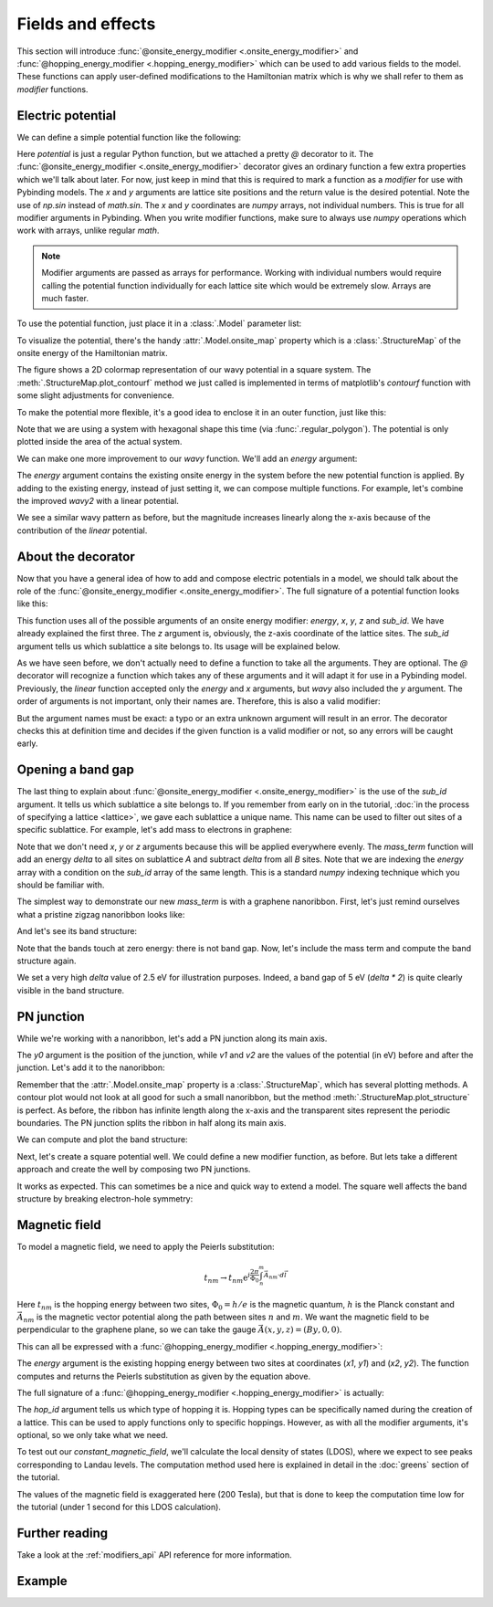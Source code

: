 Fields and effects
==================

.. meta::
   :description: Adding electric and magnetic fields to a tight-binding model

This section will introduce :func:`@onsite_energy_modifier <.onsite_energy_modifier>` and
:func:`@hopping_energy_modifier <.hopping_energy_modifier>` which can be used to add various
fields to the model. These functions can apply user-defined modifications to the Hamiltonian
matrix which is why we shall refer to them as *modifier* functions.

.. only:: html

    :nbexport:`Download this page as a Jupyter notebook <self>`


Electric potential
------------------

We can define a simple potential function like the following:

.. plot::
    :context:
    :nofigs:

    @pb.onsite_energy_modifier
    def potential(x, y):
        return np.sin(x)**2 + np.cos(y)**2

Here `potential` is just a regular Python function, but we attached a pretty `@` decorator to it.
The :func:`@onsite_energy_modifier <.onsite_energy_modifier>` decorator gives an ordinary function
a few extra properties which we'll talk about later. For now, just keep in mind that this is
required to mark a function as a *modifier* for use with Pybinding models. The `x` and `y`
arguments are lattice site positions and the return value is the desired potential. Note the use
of `np.sin` instead of `math.sin`. The `x` and `y` coordinates are `numpy` arrays, not individual
numbers. This is true for all modifier arguments in Pybinding. When you write modifier functions,
make sure to always use `numpy` operations which work with arrays, unlike regular `math`.

.. note::
    Modifier arguments are passed as arrays for performance. Working with individual numbers
    would require calling the potential function individually for each lattice site which would
    be extremely slow. Arrays are much faster.

To use the potential function, just place it in a :class:`.Model` parameter list:

.. plot::
    :context:
    :nofigs:

    from pybinding.repository import graphene

    model = pb.Model(
        graphene.monolayer(),
        pb.rectangle(12),
        potential
    )

To visualize the potential, there's the handy :attr:`.Model.onsite_map` property which is a
:class:`.StructureMap` of the onsite energy of the Hamiltonian matrix.

.. plot::
    :context: close-figs

    model.onsite_map.plot_contourf()
    pb.pltutils.colorbar(label="U (eV)")

The figure shows a 2D colormap representation of our wavy potential in a square system. The
:meth:`.StructureMap.plot_contourf` method we just called is implemented in terms of matplotlib's
`contourf` function with some slight adjustments for convenience.

To make the potential more flexible, it's a good idea to enclose it in an outer function,
just like this:

.. plot::
    :context: close-figs

    def wavy(a, b):
        @pb.onsite_energy_modifier
        def potential(x, y):
            return np.sin(a * x)**2 + np.cos(b * y)**2
        return potential

    model = pb.Model(
        graphene.monolayer(),
        pb.regular_polygon(num_sides=6, radius=8),
        wavy(a=0.6, b=0.9)
    )
    model.onsite_map.plot_contourf()
    pb.pltutils.colorbar(label="U (eV)")

Note that we are using a system with hexagonal shape this time (via :func:`.regular_polygon`).
The potential is only plotted inside the area of the actual system.

We can make one more improvement to our `wavy` function. We'll add an `energy` argument:

.. plot::
    :context: close-figs

    def wavy2(a, b):
        @pb.onsite_energy_modifier
        def potential(energy, x, y):
            v = np.sin(a * x)**2 + np.cos(b * y)**2
            return energy + v
        return potential

The `energy` argument contains the existing onsite energy in the system before the new potential
function is applied. By adding to the existing energy, instead of just setting it, we can compose
multiple functions. For example, let's combine the improved `wavy2` with a linear potential.

.. plot::
    :context: close-figs

    def linear(k):
        @pb.onsite_energy_modifier
        def potential(energy, x):
            return energy + k*x
        return potential

    model = pb.Model(
        graphene.monolayer(),
        pb.regular_polygon(num_sides=6, radius=8),
        wavy2(a=0.6, b=0.9),
        linear(k=0.2)
    )
    model.onsite_map.plot_contourf()
    pb.pltutils.colorbar(label="U (eV)")

We see a similar wavy pattern as before, but the magnitude increases linearly along the x-axis
because of the contribution of the `linear` potential.


About the decorator
-------------------

Now that you have a general idea of how to add and compose electric potentials in a model,
we should talk about the role of the :func:`@onsite_energy_modifier <.onsite_energy_modifier>`.
The full signature of a potential function looks like this:

.. code-block:: python
    :emphasize-lines: 0

    @pb.onsite_energy_modifier
    def potential(energy, x, y, z, sub_id):
        return ... # some function of the arguments

This function uses all of the possible arguments of an onsite energy modifier: `energy`, `x`,
`y`, `z` and `sub_id`. We have already explained the first three. The `z` argument is, obviously,
the z-axis coordinate of the lattice sites. The `sub_id` argument tells us which sublattice a site
belongs to. Its usage will be explained below.

As we have seen before, we don't actually need to define a function to take all the arguments.
They are optional. The `@` decorator will recognize a function which takes any of these arguments
and it will adapt it for use in a Pybinding model. Previously, the `linear` function accepted only
the `energy` and `x` arguments, but `wavy` also included the `y` argument. The order of arguments
is not important, only their names are. Therefore, this is also a valid modifier:

.. code-block:: python
    :emphasize-lines: 0

    @pb.onsite_energy_modifier
    def potential(x, y, energy, sub_id):
        return ... # some function

But the argument names must be exact: a typo or an extra unknown argument will result in an error.
The decorator checks this at definition time and decides if the given function is a valid modifier
or not, so any errors will be caught early.


Opening a band gap
------------------

The last thing to explain about :func:`@onsite_energy_modifier <.onsite_energy_modifier>` is the
use of the `sub_id` argument. It tells us which sublattice a site belongs to. If you remember
from early on in the tutorial, :doc:`in the process of specifying a lattice <lattice>`, we gave
each sublattice a unique name. This name can be used to filter out sites of a specific sublattice.
For example, let's add mass to electrons in graphene:

.. plot::
    :context: close-figs
    :nofigs:

    def mass_term(delta):
        """Break sublattice symmetry with opposite A and B onsite energy"""
        @pb.onsite_energy_modifier
        def potential(energy, sub_id):
            energy[sub_id == 'A'] += delta
            energy[sub_id == 'B'] -= delta
            return energy
        return potential

Note that we don't need `x`, `y` or `z` arguments because this will be applied everywhere evenly.
The `mass_term` function will add an energy `delta` to all sites on sublattice `A` and subtract
`delta` from all `B` sites. Note that we are indexing the `energy` array with a condition on the
`sub_id` array of the same length. This is a standard `numpy` indexing technique which you should
be familiar with.

The simplest way to demonstrate our new `mass_term` is with a graphene nanoribbon. First, let's
just remind ourselves what a pristine zigzag nanoribbon looks like:

.. plot::
    :context: close-figs
    :alt: Graphene zigzag nanoribbon

    model = pb.Model(
        graphene.monolayer(),
        pb.rectangle(1.2),
        pb.translational_symmetry(a1=True, a2=False)
    )
    model.system.plot()

And let's see its band structure:

.. plot::
    :context: close-figs
    :alt: Graphene zigzag nanoribbon band structure

    from math import pi, sqrt

    solver = pb.solver.lapack(model)
    a = graphene.a_cc * sqrt(3)
    bands = solver.calc_bands(-pi/a, pi/a)
    bands.plot()

Note that the bands touch at zero energy: there is not band gap.
Now, let's include the mass term and compute the band structure again.

.. plot::
    :context: close-figs
    :alt: Graphene zigzag nanoribbon band structure with band gap

    model = pb.Model(
        graphene.monolayer(),
        pb.rectangle(1.2),
        pb.translational_symmetry(a1=True, a2=False),
        mass_term(delta=2.5)  # eV
    )
    solver = pb.solver.lapack(model)
    bands = solver.calc_bands(-pi/a, pi/a)
    bands.plot()

We set a very high `delta` value of 2.5 eV for illustration purposes. Indeed, a band gap of 5 eV
(`delta * 2`) is quite clearly visible in the band structure.


PN junction
-----------

While we're working with a nanoribbon, let's add a PN junction along its main axis.

.. plot::
    :context: close-figs
    :nofigs:

    def pn_junction(y0, v1, v2):
        @pb.onsite_energy_modifier
        def potential(energy, y):
            energy[y < y0] += v1
            energy[y >= y0] += v2
            return energy
        return potential

The `y0` argument is the position of the junction, while `v1` and `v2` are the values of the
potential (in eV) before and after the junction. Let's add it to the nanoribbon:

.. plot::
    :context: close-figs
    :alt: Graphene zigzag nanoribbon with pn-junction

    model = pb.Model(
        graphene.monolayer(),
        pb.rectangle(1.2),
        pb.translational_symmetry(a1=True, a2=False),
        pn_junction(y0=0, v1=-5, v2=5)
    )
    model.onsite_map.plot_structure(cmap="coolwarm", site_radius=0.04)
    pb.pltutils.colorbar(label="U (eV)")

Remember that the :attr:`.Model.onsite_map` property is a :class:`.StructureMap`, which has
several plotting methods. A contour plot would not look at all good for such a small nanoribbon,
but the method :meth:`.StructureMap.plot_structure` is perfect. As before, the ribbon has infinite
length along the x-axis and the transparent sites represent the periodic boundaries. The PN junction
splits the ribbon in half along its main axis.

We can compute and plot the band structure:

.. plot::
    :context: close-figs
    :alt: Band structure of a graphene zigzag nanoribbon with a pn-junction

    solver = pb.solver.lapack(model)
    bands = solver.calc_bands(-pi/a, pi/a)
    bands.plot()

Next, let's create a square potential well. We could define a new modifier function, as before.
But lets take a different approach and create the well by composing two PN junctions.

.. plot::
    :context: close-figs
    :alt: Graphene zigzag nanoribbon with a potential well

    model = pb.Model(
        graphene.monolayer(),
        pb.rectangle(1.2),
        pb.translational_symmetry(a1=True, a2=False),
        pn_junction(y0=-0.2, v1=5, v2=0),
        pn_junction(y0=0.2, v1=0, v2=5)
    )
    model.onsite_map.plot_structure(cmap="coolwarm", site_radius=0.04)
    pb.pltutils.colorbar(label="U (eV)")

It works as expected. This can sometimes be a nice and quick way to extend a model.
The square well affects the band structure by breaking electron-hole symmetry:

.. plot::
    :context: close-figs
    :alt: Band structure of a graphene zigzag nanoribbon with a potential well

    solver = pb.solver.lapack(model)
    bands = solver.calc_bands(-pi/a, pi/a)
    bands.plot()


.. _magnetic-field-modifier:

Magnetic field
--------------

To model a magnetic field, we need to apply the Peierls substitution:

.. math::
    t_{nm} \rightarrow t_{nm} \text{e}^{i\frac{2\pi}{\Phi_0} \int_n^m \vec{A}_{nm} \cdot d\vec{l}}

Here :math:`t_{nm}` is the hopping energy between two sites, :math:`\Phi_0 = h/e` is the magnetic
quantum, :math:`h` is the Planck constant and :math:`\vec{A}_{nm}` is the magnetic vector potential
along the path between sites :math:`n` and :math:`m`. We want the magnetic field to be
perpendicular to the graphene plane, so we can take the gauge :math:`\vec{A}(x,y,z) = (By, 0, 0)`.

This can all be expressed with a :func:`@hopping_energy_modifier <.hopping_energy_modifier>`:

.. plot::
    :context: close-figs
    :nofigs:

    from pybinding.constants import phi0

    def constant_magnetic_field(B):
        @pb.hopping_energy_modifier
        def function(energy, x1, y1, x2, y2):
            # the midpoint between two sites
            y = 0.5 * (y1 + y2)
            # scale from nanometers to meters
            y *= 1e-9

            # vector potential along the x-axis
            A_x = B * y

            # integral of (A * dl) from position 1 to position 2
            peierls = A_x * (x1 - x2)
            # scale from nanometers to meters (because of x1 and x2)
            peierls *= 1e-9

            # the Peierls substitution
            return energy * np.exp(1j * 2*pi/phi0 * peierls)
        return function

The `energy` argument is the existing hopping energy between two sites at coordinates (`x1`, `y1`)
and (`x2`, `y2`). The function computes and returns the Peierls substitution as given by the
equation above.

The full signature of a :func:`@hopping_energy_modifier <.hopping_energy_modifier>` is actually:

.. code-block:: python
    :emphasize-lines: 0

    @pb.hopping_energy_modifier
    def function(energy, x1, y1, z1, x2, y2, z2, hop_id):
        return ... # some function of the arguments

The `hop_id` argument tells us which type of hopping it is. Hopping types can be specifically
named during the creation of a lattice. This can be used to apply functions only to specific
hoppings. However, as with all the modifier arguments, it's optional, so we only take what we
need.

To test out our `constant_magnetic_field`, we'll calculate the local density of states (LDOS),
where we expect to see peaks corresponding to Landau levels. The computation method used here
is explained in detail in the :doc:`greens` section of the tutorial.

.. plot::
    :context: close-figs
    :alt: Landau level peaks in the local density of states (LDOS) of graphene

    model = pb.Model(
        graphene.monolayer(),
        pb.rectangle(20),
        constant_magnetic_field(B=200)  # Tesla
    )
    greens = pb.greens.kpm(model)

    ldos = greens.calc_ldos(energy=np.linspace(-1, 1, 500), broadening=0.02, position=[0, 0])
    ldos.plot()
    plt.show()

The values of the magnetic field is exaggerated here (200 Tesla), but that is done to keep the
computation time low for the tutorial (under 1 second for this LDOS calculation).


Further reading
---------------

Take a look at the :ref:`modifiers_api` API reference for more information.


Example
-------

.. only:: html

    :download:`Download source code </tutorial/fields_example.py>`

.. plot:: tutorial/fields_example.py
    :include-source:

